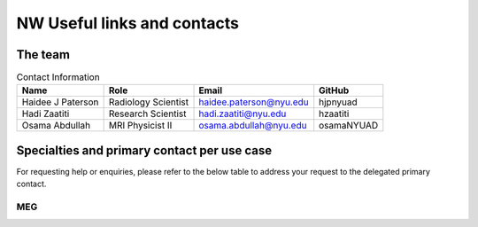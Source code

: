 ----------------------------
NW Useful links and contacts
----------------------------


The team
^^^^^^^^

.. table:: Contact Information
   :widths: auto

   ==================== ===================== =========================== ================
   Name                 Role                  Email                       GitHub
   ==================== ===================== =========================== ================
   Haidee J Paterson    Radiology Scientist   haidee.paterson@nyu.edu     hjpnyuad
   Hadi Zaatiti         Research Scientist    hadi.zaatiti@nyu.edu        hzaatiti
   Osama Abdullah       MRI Physicist II      osama.abdullah@nyu.edu      osamaNYUAD
   ==================== ===================== =========================== ================


Specialties and primary contact per use case
^^^^^^^^^^^^^^^^^^^^^^^^^^^^^^^^^^^^^^^^^^^^

For requesting help or enquiries, please refer to the below table to address your request to the delegated primary contact.



MEG
~~~

.. csv-table:: Primary contact MEG
   :header-rows: 1
   :file: contact_meg.csv

